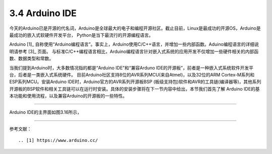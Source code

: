 ===========================
3.4 Arduino IDE
===========================

今天的Arduino已是开源的代名词，Arduino是全球最大的电子和编程开源社区。截止目前，Linux是最成功的开源OS，Arduino是最成功的嵌入式软硬件开发平台，
Python是当下最流行的开源编程语言。

Arduino [1]_ 自称使用“Arduino编程语言”。事实上，Arduino使用C/C++语言，并增加一些内部函数。Aduino编程语言的详细说明请参考 [3]_ 页面。
与标准C/C++编程语言相比，Arduino编程语言针对嵌入式系统的应用开发不仅增加一些硬件相关的内部函数、数据类型和常数。

当我们提到Arduino时，大多数情况指的都是“Arduino IDE”和“兼容Arduno IDE的开源板”，前者是一种嵌入式系统软件开发平台，后者是一类嵌入式系统硬件。
目前Arduino社区支持8位的AVR系列MCU(来自Atmel)，以及32位的ARM Cortex-M系列和ESP系列MCU。安装Arduino IDE时，Arduino官方的AVR系列开源板BSP
(板级支持包)软件和AVR的工具链(编译器等)，其他系列开源板的BSP软件和相关工具链可以在运行时安装。具体的安装步骤将在下一节内容中给出，本节我们首先了解
Arduino IDE的基本功能和使用流程，以及兼容Arduino的开源板的一些特性。

--------------------------

Arduino IDE的主界面如图3.16所示，




--------------------------

参考文献：
::

.. [1] https://www.arduino.cc/
